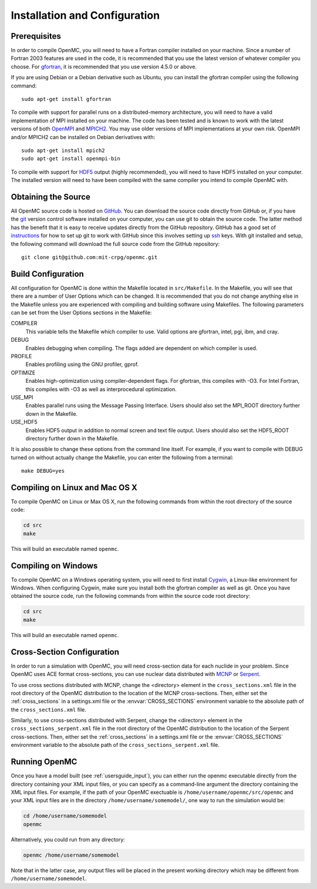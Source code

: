 .. _usersguide_install:

==============================
Installation and Configuration
==============================

-------------
Prerequisites
-------------

In order to compile OpenMC, you will need to have a Fortran compiler installed
on your machine. Since a number of Fortran 2003 features are used in the code,
it is recommended that you use the latest version of whatever compiler you
choose. For gfortran_, it is recommended that you use version 4.5.0 or above.

If you are using Debian or a Debian derivative such as Ubuntu, you can install
the gfortran compiler using the following command::

    sudo apt-get install gfortran

To compile with support for parallel runs on a distributed-memory architecture,
you will need to have a valid implementation of MPI installed on your
machine. The code has been tested and is known to work with the latest versions
of both OpenMPI_ and MPICH2_. You may use older versions of MPI implementations
at your own risk. OpenMPI and/or MPICH2 can be installed on Debian derivatives
with::

    sudo apt-get install mpich2
    sudo apt-get install openmpi-bin

To compile with support for HDF5_ output (highly recommended), you will need to
have HDF5 installed on your computer. The installed version will need to have
been compiled with the same compiler you intend to compile OpenMC with.

.. _gfortran: http://gcc.gnu.org/wiki/GFortran
.. _OpenMPI: http://www.open-mpi.org
.. _MPICH2: http://www.mcs.anl.gov/mpi/mpich/
.. _HDF5: http://www.hdfgroup.org/HDF5/

--------------------
Obtaining the Source
--------------------

All OpenMC source code is hosted on GitHub_. You can download the source code
directly from GitHub or, if you have the git_ version control software installed
on your computer, you can use git to obtain the source code. The latter method
has the benefit that it is easy to receive updates directly from the GitHub
repository. GitHub has a good set of `instructions
<http://help.github.com/set-up-git-redirect>`_ for how to set up git to work
with GitHub since this involves setting up ssh_ keys. With git installed and
setup, the following command will download the full source code from the GitHub
repository::

    git clone git@github.com:mit-crpg/openmc.git

.. _GitHub: https://github.com/mit-crpg/openmc
.. _git: http://git-scm.com
.. _ssh: http://en.wikipedia.org/wiki/Secure_Shell

-------------------
Build Configuration
-------------------

All configuration for OpenMC is done within the Makefile located in
``src/Makefile``. In the Makefile, you will see that there are a number of User
Options which can be changed. It is recommended that you do not change anything
else in the Makefile unless you are experienced with compiling and building
software using Makefiles. The following parameters can be set from the User
Options sections in the Makefile:

COMPILER
  This variable tells the Makefile which compiler to use. Valid options are
  gfortran, intel, pgi, ibm, and cray.

DEBUG
  Enables debugging when compiling. The flags added are dependent on which
  compiler is used.

PROFILE
  Enables profiling using the GNU profiler, gprof.

OPTIMIZE
  Enables high-optimization using compiler-dependent flags. For gfortran,
  this compiles with -O3. For Intel Fortran, this compiles with -O3 as well as
  interprocedural optimization.

USE_MPI
  Enables parallel runs using the Message Passing Interface. Users should also
  set the MPI_ROOT directory further down in the Makefile.

USE_HDF5
  Enables HDF5 output in addition to normal screen and text file output. Users
  should also set the HDF5_ROOT directory further down in the Makefile.

It is also possible to change these options from the command line itself. For
example, if you want to compile with DEBUG turned on without actually change the
Makefile, you can enter the following from a terminal::

    make DEBUG=yes

-------------------------------
Compiling on Linux and Mac OS X
-------------------------------

To compile OpenMC on Linux or Max OS X, run the following commands from within
the root directory of the source code:

.. code-block:: sh

    cd src
    make

This will build an executable named ``openmc``.

--------------------
Compiling on Windows
--------------------

To compile OpenMC on a Windows operating system, you will need to first install
Cygwin_, a Linux-like environment for Windows. When configuring Cygwin, make
sure you install both the gfortran compiler as well as git. Once you have
obtained the source code, run the following commands from within the source code
root directory:

.. code-block:: sh

    cd src
    make

This will build an executable named ``openmc``.

.. _Cygwin: http://www.cygwin.com/

---------------------------
Cross-Section Configuration
---------------------------

In order to run a simulation with OpenMC, you will need cross-section data for
each nuclide in your problem. Since OpenMC uses ACE format cross-sections, you
can use nuclear data distributed with MCNP_ or Serpent_.

To use cross sections distributed with MCNP, change the <directory> element in
the ``cross_sections.xml`` file in the root directory of the OpenMC distribution
to the location of the MCNP cross-sections. Then, either set the
:ref:`cross_sections` in a settings.xml file or the :envvar:`CROSS_SECTIONS`
environment variable to the absolute path of the ``cross_sections.xml`` file.

Similarly, to use cross-sections distributed with Serpent, change the
<directory> element in the ``cross_sections_serpent.xml`` file in the root
directory of the OpenMC distribution to the location of the Serpent
cross-sections. Then, either set the :ref:`cross_sections` in a settings.xml
file or the :envvar:`CROSS_SECTIONS` environment variable to the absolute path
of the ``cross_sections_serpent.xml`` file.

.. _MCNP: https://laws.lanl.gov/vhosts/mcnp.lanl.gov/
.. _Serpent: http://montecarlo.vtt.fi

--------------
Running OpenMC
--------------

Once you have a model built (see :ref:`usersguide_input`), you can either run
the openmc executable directly from the directory containing your XML input
files, or you can specify as a command-line argument the directory containing
the XML input files. For example, if the path of your OpenMC exectuable is
``/home/username/openmc/src/openmc`` and your XML input files are in the
directory ``/home/username/somemodel/``, one way to run the simulation would be:

.. code-block:: sh

    cd /home/username/somemodel
    openmc

Alternatively, you could run from any directory:

.. code-block:: sh

    openmc /home/username/somemodel

Note that in the latter case, any output files will be placed in the present
working directory which may be different from ``/home/username/somemodel``.
